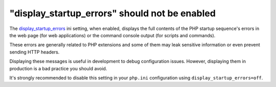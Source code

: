 "display_startup_errors" should not be enabled
==============================================

The `display_startup_errors`_ ini setting, when enabled, displays the full
contents of the PHP startup sequence's errors in the web page (for web
applications) or the command console output (for scripts and commands).

These errors are generally related to PHP extensions and some of them may leak
sensitive information or even prevent sending HTTP headers.

Displaying these messages is useful in development to debug configuration issues.
However, displaying them in production is a bad practice you should avoid.

It's strongly recommended to disable this setting in your ``php.ini``
configuration using ``display_startup_errors=off``.

.. _`display_startup_errors`: https://www.php.net/manual/en/errorfunc.configuration.php#ini.display-startup-errors
